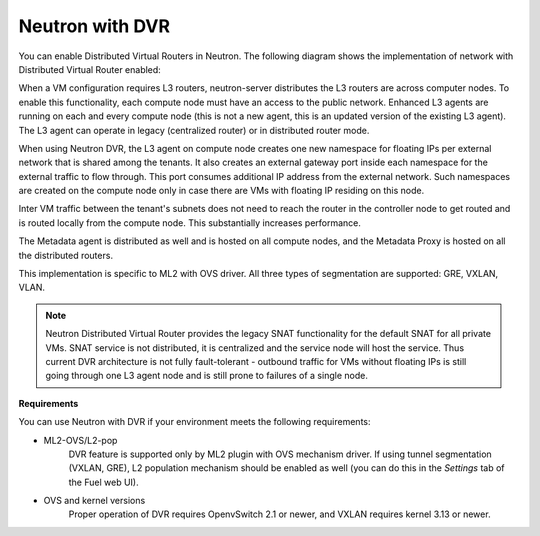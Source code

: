 
.. _neutron-dvr-ref-arch:

Neutron with DVR
----------------

You can enable Distributed Virtual Routers in Neutron. The following
diagram shows the implementation of network with Distributed Virtual
Router enabled:

.. image:: /_images/neutron_dvr_ref-arch.png

When a VM configuration requires L3 routers, neutron-server distributes
the L3 routers are across computer nodes. To enable this functionality,
each compute node must have an access to the public network. Enhanced L3
agents are running on each and every compute node (this is not a new
agent, this is an updated version of the existing L3 agent). The L3
agent can operate in legacy (centralized router) or in distributed
router mode.

When using Neutron DVR, the L3 agent on compute node creates one
new namespace for floating IPs per external network that is shared
among the tenants. It also creates an external gateway port inside
each namespace for the external traffic to flow through. This port
consumes additional IP address from the external network. Such
namespaces are created on the compute node only in case there are
VMs with floating IP residing on this node.

Inter VM traffic between the tenant's subnets does not need to reach
the router in the controller node to get routed and is routed locally
from the compute node. This substantially increases performance.

The Metadata agent is distributed as well and is hosted on all compute
nodes, and the Metadata Proxy is hosted on all the distributed routers.

This implementation is specific to ML2 with OVS driver. All three
types of segmentation are supported: GRE, VXLAN, VLAN.

.. note:: Neutron Distributed Virtual Router provides the legacy SNAT
   functionality for the default SNAT for all private VMs. SNAT
   service is not distributed, it is centralized and the service node
   will host the service. Thus current DVR architecture is not fully
   fault-tolerant - outbound traffic for VMs without floating IPs is
   still going through one L3 agent node and is still prone to failures
   of a single node.

**Requirements**

You can use Neutron with DVR if your environment meets the following
requirements:

* ML2-OVS/L2-pop
   DVR feature is supported only by ML2 plugin with OVS mechanism driver.
   If using tunnel segmentation (VXLAN, GRE), L2 population mechanism
   should be enabled as well (you can do this in the *Settings* tab of
   the Fuel web UI).

* OVS and kernel versions
   Proper operation of DVR requires OpenvSwitch 2.1 or newer, and VXLAN
   requires kernel 3.13 or newer.
